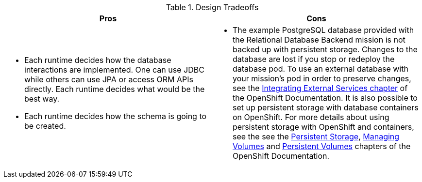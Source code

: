 .Design Tradeoffs
[width="100%",options="header"]
|====================================================================
|Pros           |Cons
a| * Each runtime decides how the database interactions are implemented. One can use JDBC while others can use JPA or access ORM APIs directly. Each runtime decides what would be the best way.

 * Each runtime decides how the schema is going to be created.
a| * The example PostgreSQL database provided with the Relational Database Backend mission is not backed up with persistent storage. Changes to the database are lost if you stop or redeploy the database pod. To use an external database with your mission's pod in order to preserve changes, see the link:https://docs.openshift.com/online/dev_guide/integrating_external_services.html[Integrating External Services chapter] of the OpenShift Documentation. It is also possible to set up persistent storage with database containers on OpenShift. For more details about using persistent storage with OpenShift and containers, see the see the link:https://docs.openshift.com/online/architecture/additional_concepts/storage.html[Persistent Storage], link:https://docs.openshift.com/online/dev_guide/volumes.html[Managing Volumes] and link:https://docs.openshift.com/online/dev_guide/persistent_volumes.html[Persistent Volumes] chapters of the OpenShift Documentation.
|====================================================================

